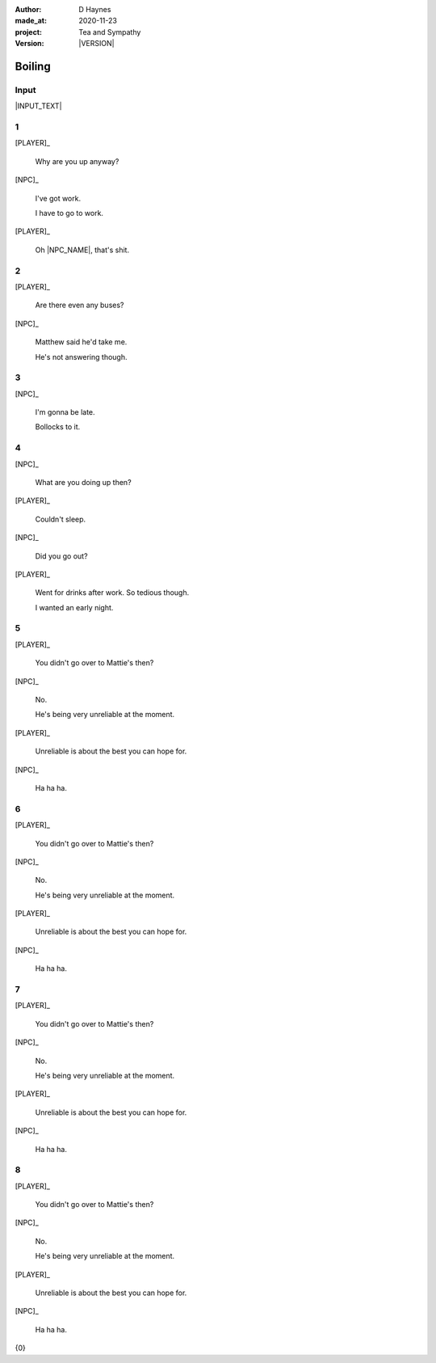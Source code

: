 .. |VERSION| property:: tas.story.version

:author:    D Haynes
:made_at:   2020-11-23
:project:   Tea and Sympathy
:version:   |VERSION|

.. entity:: PLAYER
   :types:  tas.types.Character
   :states: tas.tea.Acting.active

.. entity:: NPC
   :types:  tas.types.Character
   :states: tas.tea.Acting.passive

.. entity:: KETTLE
   :types:  tas.tea.Space
   :states: tas.tea.Location.HOB

.. entity:: HOB
   :types:  tas.tea.Feature
   :states: tas.tea.Location.HOB
            tas.tea.Acting.active

.. entity:: DRAMA
   :types:  turberfield.catchphrase.drama.Drama

.. entity:: SETTINGS
   :types:  turberfield.catchphrase.render.Settings


Boiling
=======

Input
-----

|INPUT_TEXT|

.. |INPUT_TEXT| property:: DRAMA.input_text


.. property:: DRAMA.prompt ?

1
-

.. condition:: KETTLE.state 20

[PLAYER]_

    Why are you up anyway?

[NPC]_

    I've got work.

    I have to go to work.

[PLAYER]_

    Oh |NPC_NAME|, that's shit.

2
-

.. condition:: KETTLE.state 30

[PLAYER]_

    Are there even any buses?

[NPC]_

    Matthew said he'd take me.

    He's not answering though.

3
-

.. condition:: KETTLE.state 40

[NPC]_

    I'm gonna be late.

    Bollocks to it.

4
-

.. condition:: KETTLE.state 50

[NPC]_

    What are you doing up then?

[PLAYER]_

    Couldn't sleep.

[NPC]_

    Did you go out?

[PLAYER]_

    Went for drinks after work. So tedious though.

    I wanted an early night.

5
-

.. condition:: KETTLE.state 60

[PLAYER]_

    You didn't go over to Mattie's then?

[NPC]_

    No.

    He's being very unreliable at the moment.

[PLAYER]_

    Unreliable is about the best you can hope for.

[NPC]_

    Ha ha ha.

6
-

.. condition:: KETTLE.state 70

[PLAYER]_

    You didn't go over to Mattie's then?

[NPC]_

    No.

    He's being very unreliable at the moment.

[PLAYER]_

    Unreliable is about the best you can hope for.

[NPC]_

    Ha ha ha.


7
-

.. condition:: KETTLE.state 80

[PLAYER]_

    You didn't go over to Mattie's then?

[NPC]_

    No.

    He's being very unreliable at the moment.

[PLAYER]_

    Unreliable is about the best you can hope for.

[NPC]_

    Ha ha ha.

8
-

.. condition:: KETTLE.state 90

[PLAYER]_

    You didn't go over to Mattie's then?

[NPC]_

    No.

    He's being very unreliable at the moment.

[PLAYER]_

    Unreliable is about the best you can hope for.

[NPC]_

    Ha ha ha.

.. |NPC_NAME| property:: NPC.name
.. |PLAYER_NAME| property:: PLAYER.name

{0}
